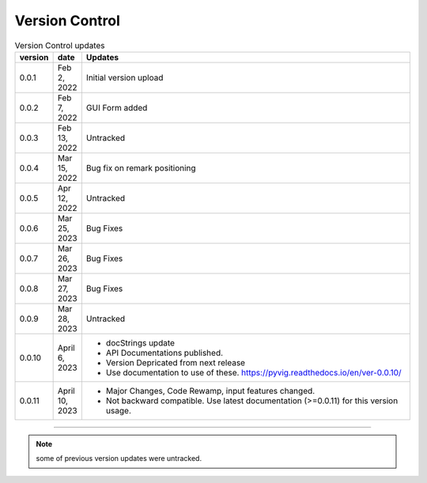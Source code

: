 
Version Control
=================================================



.. list-table:: Version Control updates
   :widths: 10 15 200
   :header-rows: 1

   * - version
     - date   
     - Updates

   * - 0.0.1
     - Feb 2, 2022
     - Initial version upload
   * - 0.0.2
     - Feb 7, 2022
     - GUI Form added
   * - 0.0.3
     - Feb 13, 2022
     - Untracked
   * - 0.0.4
     - Mar 15, 2022
     - Bug fix on remark positioning
   * - 0.0.5
     - Apr 12, 2022
     - Untracked
   * - 0.0.6
     - Mar 25, 2023
     - Bug Fixes
   * - 0.0.7
     - Mar 26, 2023
     - Bug Fixes
   * - 0.0.8
     - Mar 27, 2023
     - Bug Fixes
   * - 0.0.9
     - Mar 28, 2023
     - Untracked
   * - 0.0.10
     - April 6, 2023
     -  * docStrings update
        * API Documentations published.
        * Version Depricated from next release
        * Use documentation to use of these.  https://pyvig.readthedocs.io/en/ver-0.0.10/
   * - 0.0.11
     - April 10, 2023
     -  * Major Changes, Code Rewamp, input features changed.
        * Not backward compatible. Use latest documentation (>=0.0.11) for this version usage. 


-----


.. note::

   some of previous version updates were untracked.


